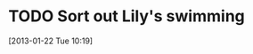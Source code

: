 #+FILETAGS: REFILE
* TODO Sort out Lily's swimming
  DEADLINE: <2013-01-22 Tue> SCHEDULED: <2013-01-22 Tue>
  :LOGBOOK:
  :END:
[2013-01-22 Tue 10:19]
